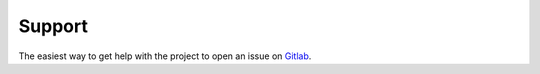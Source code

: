 =======
Support
=======

The easiest way to get help with the project to open an issue on Gitlab_.

.. _Gitlab: https://gitlab.com/cjbarker/pyhack
